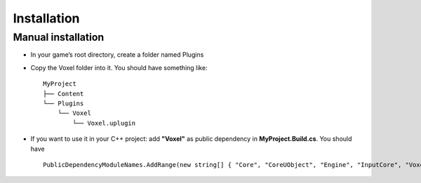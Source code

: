 Installation
============

Manual installation
-------------------

* In your game’s root directory, create a folder named Plugins
* Copy the Voxel folder into it. You should have something like::

    MyProject
    ├── Content
    └── Plugins
        └── Voxel
            └── Voxel.uplugin

* If you want to use it in your C++ project: add **"Voxel"** as public dependency in **MyProject.Build.cs**. You should have ::
    
    PublicDependencyModuleNames.AddRange(new string[] { "Core", "CoreUObject", "Engine", "InputCore", "Voxel" });

.. raw:: html

    <div class="video-container"><iframe src="https://www.youtube.com/embed/EpXu9kqFoSM?rel=0" frameborder="0" allowfullscreen></iframe></div>
    <p></p>

